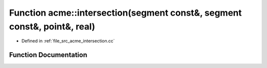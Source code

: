 .. _exhale_function_a00062_1a0de09be137525512e6ed01d802e3d809:

Function acme::intersection(segment const&, segment const&, point&, real)
=========================================================================

- Defined in :ref:`file_src_acme_intersection.cc`


Function Documentation
----------------------


.. doxygenfunction:: acme::intersection(segment const&, segment const&, point&, real)
   :project: doc_cpp
   :project: doc_cpp
   :project: doc_cpp
   :project: doc_cpp
   :project: doc_cpp
   :project: doc_cpp
   :project: doc_cpp
   :project: doc_cpp
   :project: doc_cpp
   :project: doc_cpp
   :project: doc_cpp
   :project: doc_cpp
